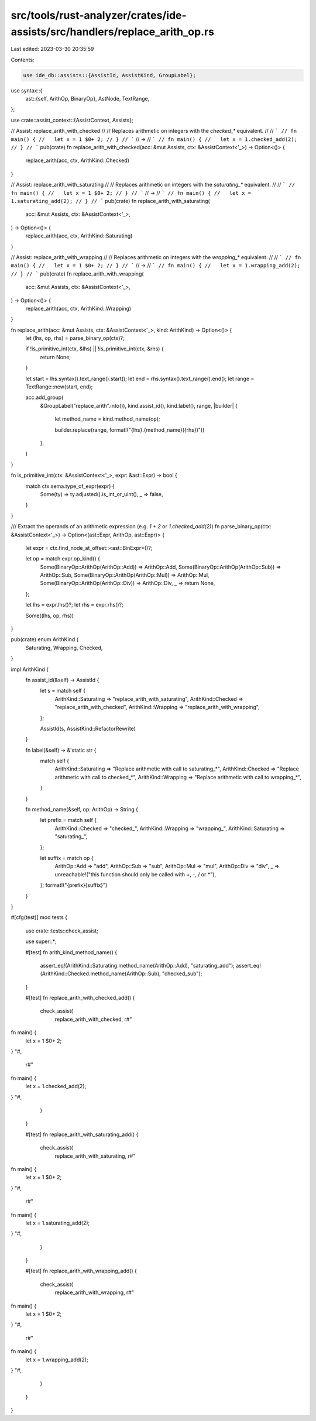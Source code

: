 src/tools/rust-analyzer/crates/ide-assists/src/handlers/replace_arith_op.rs
===========================================================================

Last edited: 2023-03-30 20:35:59

Contents:

.. code-block:: rs

    use ide_db::assists::{AssistId, AssistKind, GroupLabel};
use syntax::{
    ast::{self, ArithOp, BinaryOp},
    AstNode, TextRange,
};

use crate::assist_context::{AssistContext, Assists};

// Assist: replace_arith_with_checked
//
// Replaces arithmetic on integers with the `checked_*` equivalent.
//
// ```
// fn main() {
//   let x = 1 $0+ 2;
// }
// ```
// ->
// ```
// fn main() {
//   let x = 1.checked_add(2);
// }
// ```
pub(crate) fn replace_arith_with_checked(acc: &mut Assists, ctx: &AssistContext<'_>) -> Option<()> {
    replace_arith(acc, ctx, ArithKind::Checked)
}

// Assist: replace_arith_with_saturating
//
// Replaces arithmetic on integers with the `saturating_*` equivalent.
//
// ```
// fn main() {
//   let x = 1 $0+ 2;
// }
// ```
// ->
// ```
// fn main() {
//   let x = 1.saturating_add(2);
// }
// ```
pub(crate) fn replace_arith_with_saturating(
    acc: &mut Assists,
    ctx: &AssistContext<'_>,
) -> Option<()> {
    replace_arith(acc, ctx, ArithKind::Saturating)
}

// Assist: replace_arith_with_wrapping
//
// Replaces arithmetic on integers with the `wrapping_*` equivalent.
//
// ```
// fn main() {
//   let x = 1 $0+ 2;
// }
// ```
// ->
// ```
// fn main() {
//   let x = 1.wrapping_add(2);
// }
// ```
pub(crate) fn replace_arith_with_wrapping(
    acc: &mut Assists,
    ctx: &AssistContext<'_>,
) -> Option<()> {
    replace_arith(acc, ctx, ArithKind::Wrapping)
}

fn replace_arith(acc: &mut Assists, ctx: &AssistContext<'_>, kind: ArithKind) -> Option<()> {
    let (lhs, op, rhs) = parse_binary_op(ctx)?;

    if !is_primitive_int(ctx, &lhs) || !is_primitive_int(ctx, &rhs) {
        return None;
    }

    let start = lhs.syntax().text_range().start();
    let end = rhs.syntax().text_range().end();
    let range = TextRange::new(start, end);

    acc.add_group(
        &GroupLabel("replace_arith".into()),
        kind.assist_id(),
        kind.label(),
        range,
        |builder| {
            let method_name = kind.method_name(op);

            builder.replace(range, format!("{lhs}.{method_name}({rhs})"))
        },
    )
}

fn is_primitive_int(ctx: &AssistContext<'_>, expr: &ast::Expr) -> bool {
    match ctx.sema.type_of_expr(expr) {
        Some(ty) => ty.adjusted().is_int_or_uint(),
        _ => false,
    }
}

/// Extract the operands of an arithmetic expression (e.g. `1 + 2` or `1.checked_add(2)`)
fn parse_binary_op(ctx: &AssistContext<'_>) -> Option<(ast::Expr, ArithOp, ast::Expr)> {
    let expr = ctx.find_node_at_offset::<ast::BinExpr>()?;

    let op = match expr.op_kind() {
        Some(BinaryOp::ArithOp(ArithOp::Add)) => ArithOp::Add,
        Some(BinaryOp::ArithOp(ArithOp::Sub)) => ArithOp::Sub,
        Some(BinaryOp::ArithOp(ArithOp::Mul)) => ArithOp::Mul,
        Some(BinaryOp::ArithOp(ArithOp::Div)) => ArithOp::Div,
        _ => return None,
    };

    let lhs = expr.lhs()?;
    let rhs = expr.rhs()?;

    Some((lhs, op, rhs))
}

pub(crate) enum ArithKind {
    Saturating,
    Wrapping,
    Checked,
}

impl ArithKind {
    fn assist_id(&self) -> AssistId {
        let s = match self {
            ArithKind::Saturating => "replace_arith_with_saturating",
            ArithKind::Checked => "replace_arith_with_checked",
            ArithKind::Wrapping => "replace_arith_with_wrapping",
        };

        AssistId(s, AssistKind::RefactorRewrite)
    }

    fn label(&self) -> &'static str {
        match self {
            ArithKind::Saturating => "Replace arithmetic with call to saturating_*",
            ArithKind::Checked => "Replace arithmetic with call to checked_*",
            ArithKind::Wrapping => "Replace arithmetic with call to wrapping_*",
        }
    }

    fn method_name(&self, op: ArithOp) -> String {
        let prefix = match self {
            ArithKind::Checked => "checked_",
            ArithKind::Wrapping => "wrapping_",
            ArithKind::Saturating => "saturating_",
        };

        let suffix = match op {
            ArithOp::Add => "add",
            ArithOp::Sub => "sub",
            ArithOp::Mul => "mul",
            ArithOp::Div => "div",
            _ => unreachable!("this function should only be called with +, -, / or *"),
        };
        format!("{prefix}{suffix}")
    }
}

#[cfg(test)]
mod tests {
    use crate::tests::check_assist;

    use super::*;

    #[test]
    fn arith_kind_method_name() {
        assert_eq!(ArithKind::Saturating.method_name(ArithOp::Add), "saturating_add");
        assert_eq!(ArithKind::Checked.method_name(ArithOp::Sub), "checked_sub");
    }

    #[test]
    fn replace_arith_with_checked_add() {
        check_assist(
            replace_arith_with_checked,
            r#"
fn main() {
    let x = 1 $0+ 2;
}
"#,
            r#"
fn main() {
    let x = 1.checked_add(2);
}
"#,
        )
    }

    #[test]
    fn replace_arith_with_saturating_add() {
        check_assist(
            replace_arith_with_saturating,
            r#"
fn main() {
    let x = 1 $0+ 2;
}
"#,
            r#"
fn main() {
    let x = 1.saturating_add(2);
}
"#,
        )
    }

    #[test]
    fn replace_arith_with_wrapping_add() {
        check_assist(
            replace_arith_with_wrapping,
            r#"
fn main() {
    let x = 1 $0+ 2;
}
"#,
            r#"
fn main() {
    let x = 1.wrapping_add(2);
}
"#,
        )
    }
}


